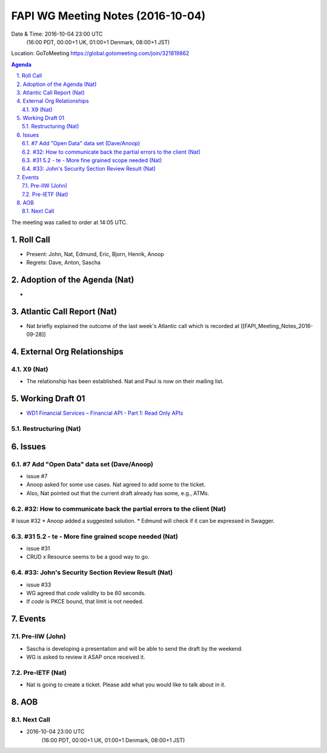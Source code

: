 ============================================
FAPI WG Meeting Notes (2016-10-04)
============================================
Date & Time: 2016-10-04 23:00 UTC
    (16:00 PDT, 00:00+1 UK, 01:00+1 Denmark, 08:00+1 JST)
Location: GoToMeeting https://global.gotomeeting.com/join/321819862

.. sectnum::
   :suffix: .


.. contents:: Agenda

The meeting was called to order at 14:05 UTC. 

Roll Call
=============
* Present: John, Nat, Edmund, Eric, Bjorn, Henrik, Anoop
* Regrets: Dave, Anton, Sascha

Adoption of the Agenda (Nat)
===============================
* 

Atlantic Call Report (Nat)
===============================
* Nat briefly explained the outcome of the last week's Atlantic call 
  which is recorded at [[FAPI_Meeting_Notes_2016-09-28]]

External Org Relationships 
=============================

X9 (Nat)
---------
* The relationship has been established. Nat and Paul is now on their mailing list. 


Working Draft 01
===================

* `WD1 Financial Services – Financial API - Part 1: Read Only APIs <https://bitbucket.org/openid/fapi/src/ec8fde27efc98db7e9cd3e2a7c9d3afcd5aba01c/Financial_API_WD_001.md?at=master&fileviewer=file-view-default>`_   

Restructuring (Nat)
----------------------

Issues 
=========================

#7 Add "Open Data" data set (Dave/Anoop)
----------------------------------------------
* issue #7
* Anoop asked for some use cases. Nat agreed to add some to the ticket. 
* Also, Nat pointed out that the current draft already has some, e.g., ATMs. 

#32: How to communicate back the partial errors to the client (Nat)
----------------------------------------------------------------------------
# issue #32
* Anoop added a suggested solution. 
* Edmund will check if it can be expressed in Swagger. 


#31 5.2 - te - More fine grained scope needed (Nat)
----------------------------------------------------
* issue #31 
* CRUD x Resource seems to be a good way to go. 

#33: John's Security Section Review Result (Nat)
---------------------------------------------------
* issue #33
* WG agreed that `code` validity to be 60 seconds. 
* If `code` is PKCE bound, that limit is not needed. 

Events
=============
Pre-IIW (John)
----------------
* Sascha is developing a presentation and will be able to send the draft by the weekend.
* WG is asked to review it ASAP once received it.  

Pre-IETF (Nat)
-----------------
* Nat is going to create a ticket. Please add what you would like to talk about in it. 

AOB
========

Next Call
----------
* 2016-10-04 23:00 UTC
    (16:00 PDT, 00:00+1 UK, 01:00+1 Denmark, 08:00+1 JST)

